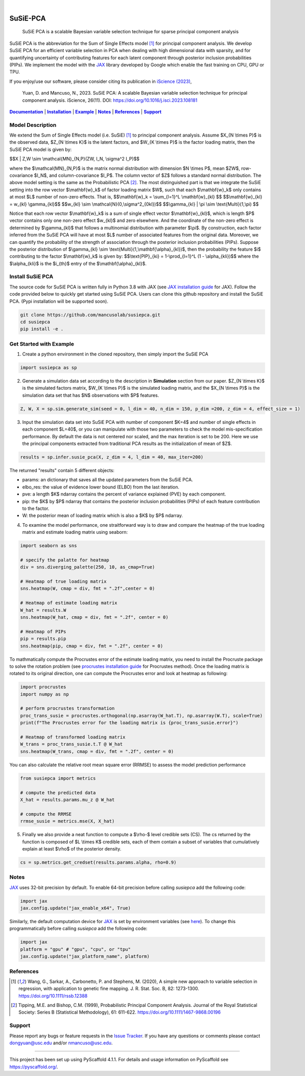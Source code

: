 .. These are examples of badges you might want to add to your README:
   please update the URLs accordingly

    .. image:: https://api.cirrus-ci.com/github/<USER>/susiepca.svg?branch=main
        :alt: Built Status
        :target: https://cirrus-ci.com/github/<USER>/susiepca
    .. image:: https://readthedocs.org/projects/susiepca/badge/?version=latest
        :alt: ReadTheDocs
        :target: https://susiepca.readthedocs.io/en/stable/
    .. image:: https://img.shields.io/coveralls/github/<USER>/susiepca/main.svg
        :alt: Coveralls
        :target: https://coveralls.io/r/<USER>/susiepca
    .. image:: https://img.shields.io/pypi/v/susiepca.svg
        :alt: PyPI-Server
        :target: https://pypi.org/project/susiepca/
    .. image:: https://img.shields.io/conda/vn/conda-forge/susiepca.svg
        :alt: Conda-Forge
        :target: https://anaconda.org/conda-forge/susiepca
    .. image:: https://pepy.tech/badge/susiepca/month
        :alt: Monthly Downloads
        :target: https://pepy.tech/project/susiepca
    .. image:: https://img.shields.io/twitter/url/http/shields.io.svg?style=social&label=Twitter
        :alt: Twitter
        :target: https://twitter.com/susiepca

.. image:: https://img.shields.io/badge/-PyScaffold-005CA0?logo=pyscaffold
    :alt: Project generated with PyScaffold
    :target: https://pyscaffold.org/

|

.. _Documentation: https://mancusolab.github.io/susiepca/
.. |Documentation| replace:: **Documentation**

=========
SuSiE-PCA
=========

    SuSiE PCA is a scalable Bayesian variable selection technique for sparse principal component analysis


SuSiE PCA is the abbreviation for the Sum of Single Effects model [1]_ for principal component analysis. We develop SuSiE PCA
for an efficient variable selection in PCA when dealing with high dimensional data with sparsity, and for quantifying
uncertainty of contributing features for each latent component through posterior inclusion probabilities (PIPs). We
implement the model with the `JAX <https://github.com/google/jax>`_ library developed by Google which enable the fast
training on CPU, GPU or TPU. 

If you enjoy/use our software, please consider citing its publication in `iScience (2023) <https://www.cell.com/iscience/fulltext/S2589-0042(23)02258-7?_returnURL=https%3A%2F%2Flinkinghub.elsevier.com%2Fretrieve%2Fpii%2FS2589004223022587%3Fshowall%3Dtrue>`_,

    Yuan, D. and Mancuso, N., 2023. SuSiE PCA: A scalable Bayesian variable selection technique for principal component analysis. iScience, 26(11). DOI: https://doi.org/10.1016/j.isci.2023.108181

|Documentation|_ | |Installation|_ | |Example|_ | |Notes|_ | |References|_ | |Support|_

Model Description
=================
We extend the Sum of Single Effects model (i.e. SuSiE) [1]_ to principal component analysis. Assume $X_{N \\times P}$
is the observed data, $Z_{N \\times K}$ is the latent factors, and $W_{K \\times P}$ is the factor loading matrix, then
the SuSiE PCA model is given by:

$$X | Z,W \\sim \\mathcal{MN}_{N,P}(ZW, I_N, \\sigma^2 I_P)$$

where the $\\mathcal{MN}_{N,P}$ is the matrix normal distribution with dimension $N \\times P$,
mean $ZW$, row-covariance $I_N$, and column-covariance $I_P$. The column vector of $Z$ follows a
standard normal distribution. The above model setting is the same as the Probabilistic PCA [2]_. The
most distinguished part is that we integrate the SuSiE setting into the row vector $\\mathbf{w}_k$ of
factor loading matrix $W$, such that each $\\mathbf{w}_k$ only contains at most $L$ number of non-zero effects. That is,
$$\\mathbf{w}_k = \\sum_{l=1}^L \\mathbf{w}_{kl} $$
$$\\mathbf{w}_{kl} = w_{kl} \\gamma_{kl}$$
$$w_{kl} \\sim \\mathcal{N}(0,\\sigma^2_{0kl})$$
$$\\gamma_{kl} | \\pi \\sim \\text{Multi}(1,\\pi) $$

Notice that each row vector $\\mathbf{w}_k$ is a sum of single effect vector $\\mathbf{w}_{kl}$, which is length $P$ vector
contains only one non-zero effect $w_{kl}$ and zero elsewhere. And the coordinate of the non-zero effect is determined by
$\\gamma_{kl}$ that follows a multinomial distribution with parameter $\\pi$. By construction, each factor inferred from the
SuSiE PCA will have at most $L$ number of associated features from the original data. Moreover, we can quantify the probability
of the strength of association through the posterior inclusion probabilities (PIPs). Suppose the posterior distribution of
$\\gamma_{kl} \\sim \\text{Multi}(1,\\mathbf{\\alpha}_{kl})$, then the probability the feature $i$ contributing to the factor
$\\mathbf{w}_k$ is given by:
$$\\text{PIP}_{ki} = 1-\\prod_{l=1}^L (1 - \\alpha_{kli})$$
where the $\\alpha_{kli}$ is the $i_{th}$ entry of the $\\mathbf{\\alpha}_{kl}$.

.. _Installation:
.. |Installation| replace:: **Installation**

Install SuSiE PCA
=================
The source code for SuSiE PCA is written fully in Python 3.8 with JAX (see
`JAX installation guide <https://github.com/google/jax#installation>`_ for JAX). Follow the code provided below to quickly
get started using SuSiE PCA. Users can clone this github repository and install the SuSiE PCA. (Pypi installation will
be supported soon).

.. code:: bash

   git clone https://github.com/mancusolab/susiepca.git
   cd susiepca
   pip install -e .

.. _Example:
.. |Example| replace:: **Example**

Get Started with Example
========================

1. Create a python environment in the cloned repository, then simply import the SuSiE PCA

.. code:: python

   import susiepca as sp

2. Generate a simulation data set according to the description in **Simulation** section from our paper. $Z_{N \\times K}$
   is the simulated factors matrix, $W_{K \\times P}$ is the simulated loading matrix, and the $X_{N \\times P}$ is the
   simulation data set that has $N$ observations with $P$ features.

.. code:: python

   Z, W, X = sp.sim.generate_sim(seed = 0, l_dim = 40, n_dim = 150, p_dim =200, z_dim = 4, effect_size = 1)

3. Input the simulation data set into SuSiE PCA with number of component $K=4$ and number of single effects in each component $L=40$, or you can manipulate with those two parameters to check the model mis-specification performance. By default the data is not centered nor scaled, and the max iteration is set to be 200. Here we use the principal components extracted from traditional PCA results as the initialization of mean of $Z$.

.. code:: python

   results = sp.infer.susie_pca(X, z_dim = 4, l_dim = 40, max_iter=200)

The returned "results" contain 5 different objects:

- params: an dictionary that saves all the updated parameters from the SuSiE PCA.
- elbo_res: the value of evidence lower bound (ELBO) from the last iteration.
- pve: a length $K$ ndarray contains the percent of variance explained (PVE) by each component.
- pip: the $K$ by $P$ ndarray that contains the posterior inclusion probabilities (PIPs) of each feature contribution to the factor.
- W: the posterior mean of loading matrix which is also a $K$ by $P$ ndarray.

4. To examine the model performance, one straitforward way is to draw and compare the heatmap of the true loading matrix
   and estimate loading matrix using seaborn:

.. code:: python

   import seaborn as sns

   # specify the palatte for heatmap
   div = sns.diverging_palette(250, 10, as_cmap=True)

   # Heatmap of true loading matrix
   sns.heatmap(W, cmap = div, fmt = ".2f",center = 0)

   # Heatmap of estimate loading matrix
   W_hat = results.W
   sns.heatmap(W_hat, cmap = div, fmt = ".2f", center = 0)

   # Heatmap of PIPs
   pip = results.pip
   sns.heatmap(pip, cmap = div, fmt = ".2f", center = 0)

To mathmatically compute the Procrustes error of the estimate loading matrix, you need to install the Procruste package
to solve the rotation problem (see `procrustes installation guide <https://procrustes.readthedocs.io/en/latest/usr_doc_installization.html>`_
for Procrustes method). Once the loading matrix is rotated to its original direction, one can compute the Procrustes error and look at heatmap as following:

.. code:: python

   import procrustes
   import numpy as np

   # perform procrustes transformation
   proc_trans_susie = procrustes.orthogonal(np.asarray(W_hat.T), np.asarray(W.T), scale=True)
   print(f"The Procrustes error for the loading matrix is {proc_trans_susie.error}")
   
   # Heatmap of transformed loading matrix
   W_trans = proc_trans_susie.t.T @ W_hat
   sns.heatmap(W_trans, cmap = div, fmt = ".2f", center = 0)

You can also calculate the relative root mean square error (RRMSE) to assess the model prediction performance

.. code:: python

   from susiepca import metrics

   # compute the predicted data
   X_hat = results.params.mu_z @ W_hat

   # compute the RRMSE
   rrmse_susie = metrics.mse(X, X_hat)

5. Finally we also provide a neat function to compute a $\\rho-$ level credible sets (CS). The cs returned by the function is composed of $L \\times K$ credible sets, each of them contain a subset of variables that cumulatively explain at least $\\rho$ of the posterior density.

.. code:: python

   cs = sp.metrics.get_credset(results.params.alpha, rho=0.9)

.. _Notes:
.. |Notes| replace:: **Notes**

Notes
=====

`JAX <https://github.com/google/jax>`_ uses 32-bit precision by default. To enable 64-bit precision before calling
`susiepca` add the following code:

.. code:: python

   import jax
   jax.config.update("jax_enable_x64", True)

Similarly, the default computation device for `JAX <https://github.com/google/jax>`_ is set by environment variables
(see `here <https://jax.readthedocs.io/en/latest/faq.html#faq-data-placement>`_). To change this programmatically before
calling `susiepca` add the following code:

.. code:: python

   import jax
   platform = "gpu" # "gpu", "cpu", or "tpu"
   jax.config.update("jax_platform_name", platform)

.. _References:
.. |References| replace:: **References**

References
==========
.. [1] Wang, G., Sarkar, A., Carbonetto, P. and Stephens, M. (2020), A simple new approach to variable selection in regression, with application to genetic fine mapping. J. R. Stat. Soc. B, 82: 1273-1300. https://doi.org/10.1111/rssb.12388
.. [2] Tipping, M.E. and Bishop, C.M. (1999), Probabilistic Principal Component Analysis. Journal of the Royal Statistical Society: Series B (Statistical Methodology), 61: 611-622. https://doi.org/10.1111/1467-9868.00196

.. _Support:
.. |Support| replace:: **Support**

Support
=======
Please report any bugs or feature requests in the `Issue Tracker <https://github.com/mancusolab/susiepca/issues>`_. If you have any 
questions or comments please contact dongyuan@usc.edu and/or nmancuso@usc.edu. 

---------------------

.. _pyscaffold-notes:

This project has been set up using PyScaffold 4.1.1. For details and usage
information on PyScaffold see https://pyscaffold.org/.
